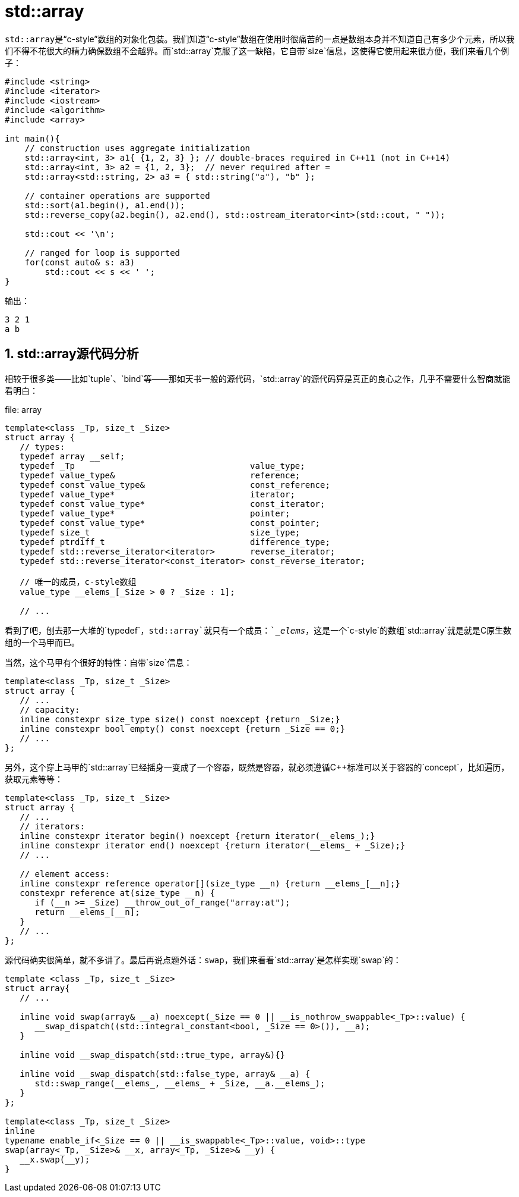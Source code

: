 = std::array


``std::array``是“c-style”数组的对象化包装。我们知道“c-style”数组在使用时很痛苦的一点是数组本身并不知道自己有多少个元素，所以我们不得不花很大的精力确保数组不会越界。而`std::array`克服了这一缺陷，它自带`size`信息，这使得它使用起来很方便，我们来看几个例子：

[source,c++]
----
#include <string>
#include <iterator>
#include <iostream>
#include <algorithm>
#include <array> 
 
int main(){
    // construction uses aggregate initialization
    std::array<int, 3> a1{ {1, 2, 3} }; // double-braces required in C++11 (not in C++14)
    std::array<int, 3> a2 = {1, 2, 3};  // never required after =
    std::array<std::string, 2> a3 = { std::string("a"), "b" };
 
    // container operations are supported
    std::sort(a1.begin(), a1.end());
    std::reverse_copy(a2.begin(), a2.end(), std::ostream_iterator<int>(std::cout, " "));
 
    std::cout << '\n';
 
    // ranged for loop is supported
    for(const auto& s: a3)
        std::cout << s << ' ';
}
----

输出：

[source,c++]
----
3 2 1
a b
----


== 1. std::array源代码分析


相较于很多类——比如`tuple`、`bind`等——那如天书一般的源代码，`std::array`的源代码算是真正的良心之作，几乎不需要什么智商就能看明白：

.file: array
[source, c++]
----
template<class _Tp, size_t _Size>
struct array {
   // types:
   typedef array __self;
   typedef _Tp                                   value_type;
   typedef value_type&                           reference;
   typedef const value_type&                     const_reference;
   typedef value_type*                           iterator;
   typedef const value_type*                     const_iterator;
   typedef value_type*                           pointer;
   typedef const value_type*                     const_pointer;
   typedef size_t                                size_type;
   typedef ptrdiff_t                             difference_type;
   typedef std::reverse_iterator<iterator>       reverse_iterator;
   typedef std::reverse_iterator<const_iterator> const_reverse_iterator;
   
   // 唯一的成员，c-style数组
   value_type __elems_[_Size > 0 ? _Size : 1];
   
   // ...
----

看到了吧，刨去那一大堆的`typedef`，`std::array`就只有一个成员：`__elems_`，这是一个`c-style`的数组`std::array`就是就是C原生数组的一个马甲而已。

当然，这个马甲有个很好的特性：自带`size`信息：

```c++
template<class _Tp, size_t _Size>
struct array {
   // ...
   // capacity:
   inline constexpr size_type size() const noexcept {return _Size;}
   inline constexpr bool empty() const noexcept {return _Size == 0;}
   // ...
};
```

另外，这个穿上马甲的`std::array`已经摇身一变成了一个容器，既然是容器，就必须遵循C++标准可以关于容器的`concept`，比如遍历，获取元素等等：

```c++
template<class _Tp, size_t _Size>
struct array {
   // ...
   // iterators:
   inline constexpr iterator begin() noexcept {return iterator(__elems_);}
   inline constexpr iterator end() noexcept {return iterator(__elems_ + _Size);}
   // ...
   
   // element access:
   inline constexpr reference operator[](size_type __n) {return __elems_[__n];}
   constexpr reference at(size_type __n) {
      if (__n >= _Size) __throw_out_of_range("array:at");
      return __elems_[__n];
   }
   // ...
};
```

源代码确实很简单，就不多讲了。最后再说点题外话：`swap`，我们来看看`std::array`是怎样实现`swap`的：

```c++
template <class _Tp, size_t _Size>
struct array{
   // ...
   
   inline void swap(array& __a) noexcept(_Size == 0 || __is_nothrow_swappable<_Tp>::value) {
      __swap_dispatch((std::integral_constant<bool, _Size == 0>()), __a);
   }
   
   inline void __swap_dispatch(std::true_type, array&){}
   
   inline void __swap_dispatch(std::false_type, array& __a) {
      std::swap_range(__elems_, __elems_ + _Size, __a.__elems_);
   }
};

template<class _Tp, size_t _Size>
inline
typename enable_if<_Size == 0 || __is_swappable<_Tp>::value, void>::type
swap(array<_Tp, _Size>& __x, array<_Tp, _Size>& __y) {
   __x.swap(__y);
}
```